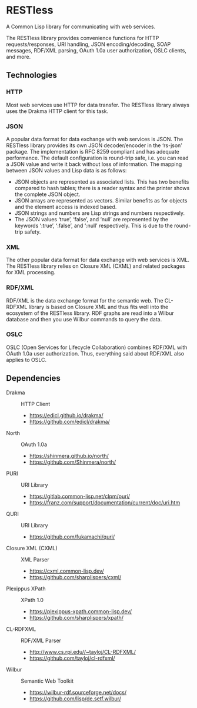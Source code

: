 * RESTless

A Common Lisp library for communicating with web services.

The RESTless library provides convenience functions for HTTP
requests/responses, URI handling, JSON encoding/decoding, SOAP
messages, RDF/XML parsing, OAuth 1.0a user authorization, OSLC
clients, and more.


** Technologies

*** HTTP

Most web services use HTTP for data transfer.  The RESTless library
always uses the Drakma HTTP client for this task.

*** JSON

A popular data format for data exchange with web services is JSON.
The RESTless library provides its own JSON decoder/encoder in the
‘rs-json’ package.  The implementation is RFC 8259 compliant and has
adequate performance.  The default configuration is round-trip safe,
i.e. you can read a JSON value and write it back without loss of
information.  The mapping between JSON values and Lisp data is as
follows:

- JSON objects are represented as associated lists.  This has two
  benefits compared to hash tables; there is a reader syntax and the
  printer shows the complete JSON object.
- JSON arrays are represented as vectors.  Similar benefits as for
  objects and the element access is indexed based.
- JSON strings and numbers are Lisp strings and numbers respectively.
- The JSON values ‘true’, ‘false’, and ‘null’ are represented by the
  keywords ‘:true’, ‘:false’, and ‘:null’ respectively.  This is due
  to the round-trip safety.

*** XML

The other popular data format for data exchange with web services is
XML.  The RESTless library relies on Closure XML (CXML) and related
packages for XML processing.

*** RDF/XML

RDF/XML is the data exchange format for the semantic web.  The
CL-RDFXML library is based on Closure XML and thus fits well into the
ecosystem of the RESTless library.  RDF graphs are read into a Wilbur
database and then you use Wilbur commands to query the data.

*** OSLC

OSLC (Open Services for Lifecycle Collaboration) combines RDF/XML with
OAuth 1.0a user authorization.  Thus, everything said about RDF/XML
also applies to OSLC.


** Dependencies

- Drakma :: HTTP Client
  - https://edicl.github.io/drakma/
  - https://github.com/edicl/drakma/
- North :: OAuth 1.0a
  - https://shinmera.github.io/north/
  - https://github.com/Shinmera/north/
- PURI :: URI Library
  - https://gitlab.common-lisp.net/clpm/puri/
  - https://franz.com/support/documentation/current/doc/uri.htm
- QURI :: URI Library
  - https://github.com/fukamachi/quri/
- Closure XML (CXML) :: XML Parser
  - https://cxml.common-lisp.dev/
  - https://github.com/sharplispers/cxml/
- Plexippus XPath :: XPath 1.0
  - https://plexippus-xpath.common-lisp.dev/
  - https://github.com/sharplispers/xpath/
- CL-RDFXML :: RDF/XML Parser
  - http://www.cs.rpi.edu//~tayloj/CL-RDFXML/
  - https://github.com/tayloj/cl-rdfxml/
- Wilbur :: Semantic Web Toolkit
  - https://wilbur-rdf.sourceforge.net/docs/
  - https://github.com/lisp/de.setf.wilbur/
